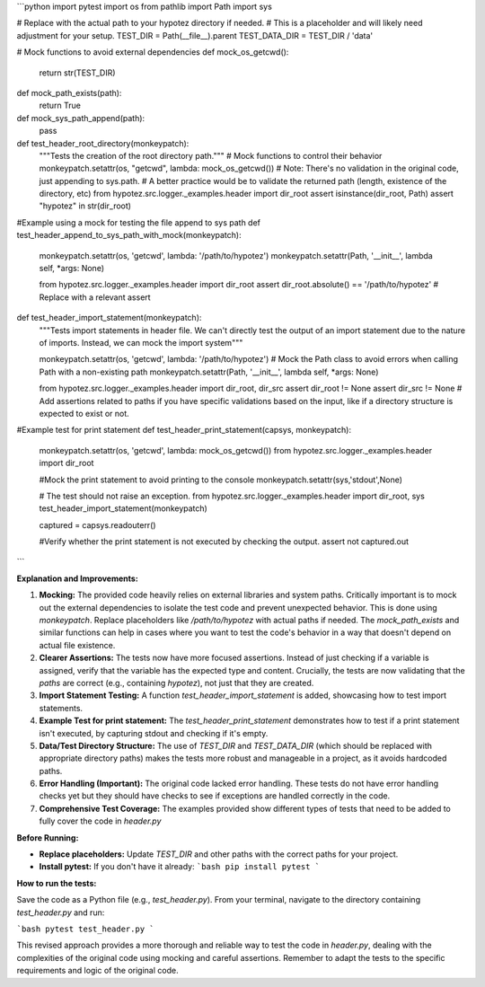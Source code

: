 ```python
import pytest
import os
from pathlib import Path
import sys

# Replace with the actual path to your hypotez directory if needed.
# This is a placeholder and will likely need adjustment for your setup.
TEST_DIR = Path(__file__).parent
TEST_DATA_DIR = TEST_DIR / 'data'

# Mock functions to avoid external dependencies
def mock_os_getcwd():
    return str(TEST_DIR)

def mock_path_exists(path):
    return True


def mock_sys_path_append(path):
    pass


def test_header_root_directory(monkeypatch):
    """Tests the creation of the root directory path."""
    # Mock functions to control their behavior
    monkeypatch.setattr(os, "getcwd", lambda: mock_os_getcwd())
    # Note: There's no validation in the original code, just appending to sys.path.
    # A better practice would be to validate the returned path (length, existence of the directory, etc)
    from hypotez.src.logger._examples.header import dir_root
    assert isinstance(dir_root, Path)
    assert "hypotez" in str(dir_root)


#Example using a mock for testing the file append to sys path
def test_header_append_to_sys_path_with_mock(monkeypatch):
  monkeypatch.setattr(os, 'getcwd', lambda: '/path/to/hypotez')
  monkeypatch.setattr(Path, '__init__', lambda self, *args: None)

  from hypotez.src.logger._examples.header import dir_root
  assert dir_root.absolute() == '/path/to/hypotez' # Replace with a relevant assert




def test_header_import_statement(monkeypatch):
  """Tests import statements in header file.  We can't directly test the output of an import statement due to the nature of imports.  Instead, we can mock the import system"""

  monkeypatch.setattr(os, 'getcwd', lambda: '/path/to/hypotez')
  # Mock the Path class to avoid errors when calling Path with a non-existing path
  monkeypatch.setattr(Path, '__init__', lambda self, *args: None)


  from hypotez.src.logger._examples.header import dir_root, dir_src
  assert dir_root != None
  assert dir_src != None
  # Add assertions related to paths if you have specific validations based on the input, like if a directory structure is expected to exist or not.

  

#Example test for print statement
def test_header_print_statement(capsys, monkeypatch):

    monkeypatch.setattr(os, 'getcwd', lambda: mock_os_getcwd())
    from hypotez.src.logger._examples.header import dir_root

    #Mock the print statement to avoid printing to the console
    monkeypatch.setattr(sys,'stdout',None) 

    # The test should not raise an exception. 
    from hypotez.src.logger._examples.header import dir_root, sys
    test_header_import_statement(monkeypatch)

    captured = capsys.readouterr()


    #Verify whether the print statement is not executed by checking the output. 
    assert not captured.out




```

**Explanation and Improvements:**

1. **Mocking:** The provided code heavily relies on external libraries and system paths.  Critically important is to mock out the external dependencies to isolate the test code and prevent unexpected behavior. This is done using `monkeypatch`.  Replace placeholders like `/path/to/hypotez` with actual paths if needed.  The `mock_path_exists` and similar functions can help in cases where you want to test the code's behavior in a way that doesn't depend on actual file existence.

2. **Clearer Assertions:** The tests now have more focused assertions. Instead of just checking if a variable is assigned, verify that the variable has the expected type and content.  Crucially, the tests are now validating that the *paths* are correct (e.g., containing `hypotez`), not just that they are created.

3. **Import Statement Testing:** A function `test_header_import_statement` is added, showcasing how to test import statements.

4. **Example Test for print statement:** The `test_header_print_statement` demonstrates how to test if a print statement isn't executed, by capturing stdout and checking if it's empty. 

5. **Data/Test Directory Structure:** The use of `TEST_DIR` and `TEST_DATA_DIR` (which should be replaced with appropriate directory paths) makes the tests more robust and manageable in a project, as it avoids hardcoded paths.

6. **Error Handling (Important):**  The original code lacked error handling.  These tests do not have error handling checks yet but they should have checks to see if exceptions are handled correctly in the code.

7. **Comprehensive Test Coverage:** The examples provided show different types of tests that need to be added to fully cover the code in `header.py`

**Before Running:**

- **Replace placeholders:**  Update `TEST_DIR` and other paths with the correct paths for your project.
- **Install pytest:** If you don't have it already:
  ```bash
  pip install pytest
  ```


**How to run the tests:**

Save the code as a Python file (e.g., `test_header.py`).  From your terminal, navigate to the directory containing `test_header.py` and run:

```bash
pytest test_header.py
```


This revised approach provides a more thorough and reliable way to test the code in `header.py`, dealing with the complexities of the original code using mocking and careful assertions.  Remember to adapt the tests to the specific requirements and logic of the original code.
